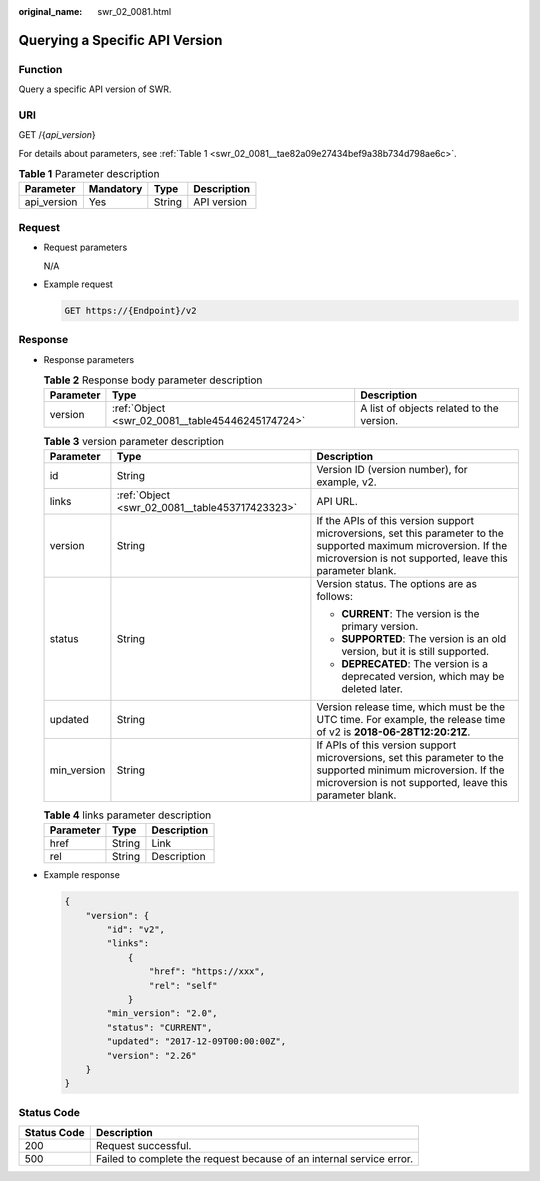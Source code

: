 :original_name: swr_02_0081.html

.. _swr_02_0081:

Querying a Specific API Version
===============================

Function
--------

Query a specific API version of SWR.

URI
---

GET /{*api_version*}

For details about parameters, see :ref:`Table 1 <swr_02_0081__tae82a09e27434bef9a38b734d798ae6c>`.

.. _swr_02_0081__tae82a09e27434bef9a38b734d798ae6c:

.. table:: **Table 1** Parameter description

   =========== ========= ====== ===========
   Parameter   Mandatory Type   Description
   =========== ========= ====== ===========
   api_version Yes       String API version
   =========== ========= ====== ===========

Request
-------

-  Request parameters

   N/A

-  Example request

   .. code-block:: text

      GET https://{Endpoint}/v2

Response
--------

-  Response parameters

   .. table:: **Table 2** Response body parameter description

      +-----------+--------------------------------------------------+-------------------------------------------+
      | Parameter | Type                                             | Description                               |
      +===========+==================================================+===========================================+
      | version   | :ref:`Object <swr_02_0081__table45446245174724>` | A list of objects related to the version. |
      +-----------+--------------------------------------------------+-------------------------------------------+

   .. _swr_02_0081__table45446245174724:

   .. table:: **Table 3** version parameter description

      +-----------------------+------------------------------------------------+--------------------------------------------------------------------------------------------------------------------------------------------------------------------------------+
      | Parameter             | Type                                           | Description                                                                                                                                                                    |
      +=======================+================================================+================================================================================================================================================================================+
      | id                    | String                                         | Version ID (version number), for example, v2.                                                                                                                                  |
      +-----------------------+------------------------------------------------+--------------------------------------------------------------------------------------------------------------------------------------------------------------------------------+
      | links                 | :ref:`Object <swr_02_0081__table453717423323>` | API URL.                                                                                                                                                                       |
      +-----------------------+------------------------------------------------+--------------------------------------------------------------------------------------------------------------------------------------------------------------------------------+
      | version               | String                                         | If the APIs of this version support microversions, set this parameter to the supported maximum microversion. If the microversion is not supported, leave this parameter blank. |
      +-----------------------+------------------------------------------------+--------------------------------------------------------------------------------------------------------------------------------------------------------------------------------+
      | status                | String                                         | Version status. The options are as follows:                                                                                                                                    |
      |                       |                                                |                                                                                                                                                                                |
      |                       |                                                | -  **CURRENT**: The version is the primary version.                                                                                                                            |
      |                       |                                                | -  **SUPPORTED**: The version is an old version, but it is still supported.                                                                                                    |
      |                       |                                                | -  **DEPRECATED**: The version is a deprecated version, which may be deleted later.                                                                                            |
      +-----------------------+------------------------------------------------+--------------------------------------------------------------------------------------------------------------------------------------------------------------------------------+
      | updated               | String                                         | Version release time, which must be the UTC time. For example, the release time of v2 is **2018-06-28T12:20:21Z**.                                                             |
      +-----------------------+------------------------------------------------+--------------------------------------------------------------------------------------------------------------------------------------------------------------------------------+
      | min_version           | String                                         | If APIs of this version support microversions, set this parameter to the supported minimum microversion. If the microversion is not supported, leave this parameter blank.     |
      +-----------------------+------------------------------------------------+--------------------------------------------------------------------------------------------------------------------------------------------------------------------------------+

   .. _swr_02_0081__table453717423323:

   .. table:: **Table 4** links parameter description

      ========= ====== ===========
      Parameter Type   Description
      ========= ====== ===========
      href      String Link
      rel       String Description
      ========= ====== ===========

-  Example response

   .. code-block::

      {
          "version": {
              "id": "v2",
              "links":
                  {
                      "href": "https://xxx",
                      "rel": "self"
                  }
              "min_version": "2.0",
              "status": "CURRENT",
              "updated": "2017-12-09T00:00:00Z",
              "version": "2.26"
          }
      }

Status Code
-----------

+-------------+----------------------------------------------------------------------+
| Status Code | Description                                                          |
+=============+======================================================================+
| 200         | Request successful.                                                  |
+-------------+----------------------------------------------------------------------+
| 500         | Failed to complete the request because of an internal service error. |
+-------------+----------------------------------------------------------------------+
